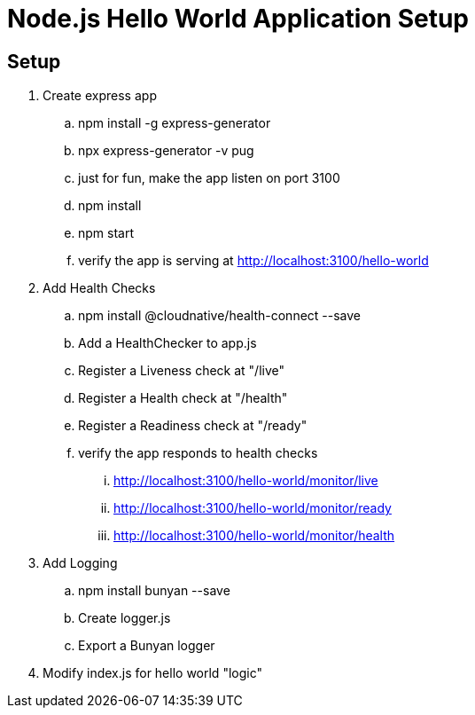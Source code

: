 = Node.js Hello World Application Setup

== Setup
. Create express app
.. npm install -g express-generator
.. npx express-generator -v pug
.. just for fun, make the app listen on port 3100
.. npm install
.. npm start
.. verify the app is serving at http://localhost:3100/hello-world
. Add Health Checks
.. npm install @cloudnative/health-connect --save
.. Add a HealthChecker to app.js
.. Register a Liveness check at "/live"
.. Register a Health check at "/health"
.. Register a Readiness check at "/ready"
.. verify the app responds to health checks
... http://localhost:3100/hello-world/monitor/live
... http://localhost:3100/hello-world/monitor/ready
... http://localhost:3100/hello-world/monitor/health
. Add Logging
.. npm install bunyan --save
.. Create logger.js
.. Export a Bunyan logger
. Modify index.js for hello world "logic"
